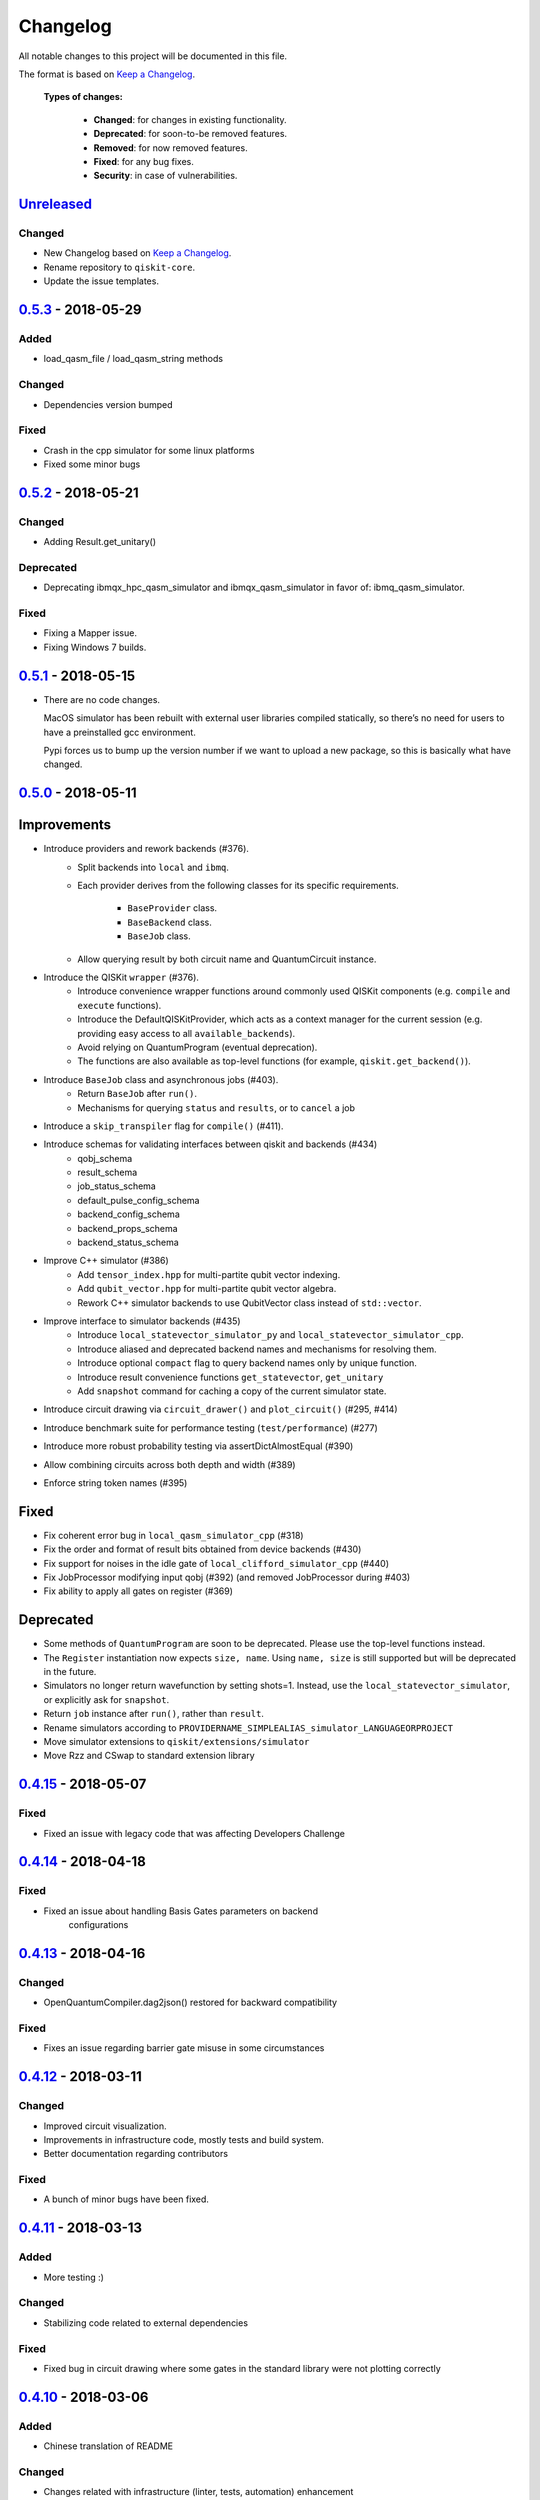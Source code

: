 Changelog
=========

All notable changes to this project will be documented in this file.

The format is based on `Keep a Changelog`_.

  **Types of changes:**

     - **Changed**: for changes in existing functionality.
     - **Deprecated**: for soon-to-be removed features.
     - **Removed**: for now removed features.
     - **Fixed**: for any bug fixes.
     - **Security**: in case of vulnerabilities.

`Unreleased`_
-------------

Changed
~~~~~~~

- New Changelog based on `Keep a Changelog`_.
- Rename repository to ``qiskit-core``.
- Update the issue templates.


`0.5.3`_ - 2018-05-29
---------------------

Added
~~~~~

- load_qasm_file / load_qasm_string methods

Changed
~~~~~~~

- Dependencies version bumped

Fixed
~~~~~

- Crash in the cpp simulator for some linux platforms
- Fixed some minor bugs

`0.5.2`_ - 2018-05-21
---------------------

Changed
~~~~~~~

- Adding Result.get_unitary()

Deprecated
~~~~~~~~~~

- Deprecating ibmqx_hpc_qasm_simulator and ibmqx_qasm_simulator in
  favor of: ibmq_qasm_simulator.

Fixed
~~~~~

- Fixing a Mapper issue.
- Fixing Windows 7 builds.

`0.5.1`_ - 2018-05-15
---------------------

- There are no code changes.

  MacOS simulator has been rebuilt with external user libraries compiled
  statically, so there’s no need for users to have a preinstalled gcc
  environment.

  Pypi forces us to bump up the version number if we want to upload a new
  package, so this is basically what have changed.

`0.5.0`_ - 2018-05-11
---------------------

Improvements
------------

- Introduce providers and rework backends (#376).
    - Split backends into ``local`` and ``ibmq``.
    - Each provider derives from the following classes for its specific
      requirements.
         - ``BaseProvider`` class.
         - ``BaseBackend`` class.
         - ``BaseJob`` class.
    - Allow querying result by both circuit name and QuantumCircuit instance.
- Introduce the QISKit ``wrapper`` (#376).
    - Introduce convenience wrapper functions around commonly used QISKit
      components (e.g. ``compile`` and ``execute`` functions).
    - Introduce the DefaultQISKitProvider, which acts as a context manager for
      the current session (e.g. providing easy access to all
      ``available_backends``).
    - Avoid relying on QuantumProgram (eventual deprecation).
    - The functions are also available as top-level functions (for example,
      ``qiskit.get_backend()``).
- Introduce ``BaseJob`` class and asynchronous jobs (#403).
    - Return ``BaseJob`` after ``run()``.
    - Mechanisms for querying ``status`` and ``results``, or to ``cancel`` a job
- Introduce a ``skip_transpiler`` flag for ``compile()`` (#411).
- Introduce schemas for validating interfaces between qiskit and backends (#434)
    - qobj_schema
    - result_schema
    - job_status_schema
    - default_pulse_config_schema
    - backend_config_schema
    - backend_props_schema
    - backend_status_schema
- Improve C++ simulator (#386)
    - Add ``tensor_index.hpp`` for multi-partite qubit vector indexing.
    - Add ``qubit_vector.hpp`` for multi-partite qubit vector algebra.
    - Rework C++ simulator backends to use QubitVector class instead of
      ``std::vector``.
- Improve interface to simulator backends (#435)
    - Introduce ``local_statevector_simulator_py`` and
      ``local_statevector_simulator_cpp``.
    - Introduce aliased and deprecated backend names and mechanisms for
      resolving them.
    - Introduce optional ``compact`` flag to query backend names only by unique
      function.
    - Introduce result convenience functions ``get_statevector``,
      ``get_unitary``
    - Add ``snapshot`` command for caching a copy of the current simulator
      state.
- Introduce circuit drawing via ``circuit_drawer()`` and
  ``plot_circuit()`` (#295, #414)
- Introduce benchmark suite for performance testing
  (``test/performance``) (#277)
- Introduce more robust probability testing via assertDictAlmostEqual (#390)
- Allow combining circuits across both depth and width (#389)
- Enforce string token names (#395)

Fixed
-----

- Fix coherent error bug in ``local_qasm_simulator_cpp`` (#318)
- Fix the order and format of result bits obtained from device backends (#430)
- Fix support for noises in the idle gate of
  ``local_clifford_simulator_cpp`` (#440)
- Fix JobProcessor modifying input qobj (#392) (and removed JobProcessor
  during #403)
- Fix ability to apply all gates on register (#369)

Deprecated
----------

- Some methods of ``QuantumProgram`` are soon to be deprecated. Please use the
  top-level functions instead.
- The ``Register`` instantiation now expects ``size, name``. Using
  ``name, size`` is still supported but will be deprecated in the future.
- Simulators no longer return wavefunction by setting shots=1. Instead,
  use the ``local_statevector_simulator``, or explicitly ask for ``snapshot``.
- Return ``job`` instance after ``run()``, rather than ``result``.
- Rename simulators according to ``PROVIDERNAME_SIMPLEALIAS_simulator_LANGUAGEORPROJECT``
- Move simulator extensions to ``qiskit/extensions/simulator``
- Move Rzz and CSwap to standard extension library


`0.4.15`_ - 2018-05-07
----------------------

Fixed
~~~~~

- Fixed an issue with legacy code that was affecting Developers
  Challenge


`0.4.14`_ - 2018-04-18
----------------------

Fixed
~~~~~

- Fixed an issue about handling Basis Gates parameters on backend
   configurations


`0.4.13`_ - 2018-04-16
----------------------

Changed
~~~~~~~

- OpenQuantumCompiler.dag2json() restored for backward compatibility

Fixed
~~~~~

- Fixes an issue regarding barrier gate misuse in some circumstances


`0.4.12`_ - 2018-03-11
----------------------

Changed
~~~~~~~

- Improved circuit visualization.
- Improvements in infrastructure code, mostly tests and build system.
- Better documentation regarding contributors

Fixed
~~~~~

- A bunch of minor bugs have been fixed.


`0.4.11`_ - 2018-03-13
----------------------

Added
~~~~~

- More testing :)

Changed
~~~~~~~

- Stabilizing code related to external dependencies

Fixed
~~~~~

- Fixed bug in circuit drawing where some gates in the standard library
  were not plotting correctly


`0.4.10`_ - 2018-03-06
----------------------

Added
~~~~~

- Chinese translation of README

Changed
~~~~~~~

- Changes related with infrastructure (linter, tests, automation)
  enhancement

Fixed
~~~~~

- Fix installation issue when simulator cannot be built
- Fix bug with auto-generated CNOT coherent error matrix in C++
  simulator
- Fix a bug in the async code


`0.4.9`_ - 2018-02-12
---------------------

Changed
~~~~~~~

- CMake integration
- QASM improvements
- Mapper optimizer improvements

Fixed
~~~~~

- Some minor C++ Simulator bug-fixes


`0.4.8`_ - 2018-01-29
---------------------

Fixed
~~~~~

- Fix parsing U_error matrix in C++ Simulator python helper class
- Fix display of code-blocks on .rst pages


`0.4.7`_ - 2018-01-26
---------------------

Changed
~~~~~~~

- Changes some naming conventions for ``amp_error`` noise parameters to
  ``calibration_error``

Fixed
~~~~~

- Fixes several bugs with noise implementations in the simulator.
- Fixes many spelling mistakes in simulator README.


`0.4.6`_ - 2018-01-22
---------------------

Changed
~~~~~~~

- We have upgraded some of out external dependencies to:

   -  matplotlib >=2.1,<2.2
   -  networkx>=1.11,<2.1
   -  numpy>=1.13,<1.15
   -  ply==3.10
   -  scipy>=0.19,<1.1
   -  Sphinx>=1.6,<1.7
   -  sympy>=1.0


`0.4.4`_ - 2018-01-09
---------------------

Changed
~~~~~~~

- Update dependencies to more recent versions

Fixed
~~~~~

- Fix bug with process tomography reversing qubit preparation order


`0.4.3`_ - 2018-01-08
---------------------

Removed
~~~~~~~

- Static compilation has been removed because it seems to be failing
  while installing Qiskit via pip on Mac.


`0.4.2`_ - 2018-01-08
---------------------

Fixed
~~~~~

- Minor bug fixing related to pip installation process.


`0.4.0`_ - 2018-01-08
---------------------

Added
~~~~~

- Job handling improvements.
    - Allow asynchronous job submission.
    - New JobProcessor class: utilizes concurrent.futures.
    - New QuantumJob class: job description.
- Modularize circuit "compilation".
    Takes quantum circuit and information about backend to transform
    circuit into one which can run on the backend.
- Standardize job description.
    All backends take QuantumJob objects which wraps ``qobj`` program description.
- Simplify addition of backends, where circuits are run/simulated.
    - ``qiskit.backends`` package added.
    - Real devices and simulators are considered "backends" which inherent from
      ``BaseBackend``.
- Reorganize and improve Sphinx documentation.
- Improve unittest framework.
- Add tools for generating random circuits.
- New utilities for fermionic Hamiltonians (``qiskit/tools/apps/fermion``).
- New utilities for classical optimization and chemistry
  (``qiskit/tools/apps/optimization``).
- Randomized benchmarking data handling.
- Quantum tomography (``qiskit/tools/qcvv``).
    Added functions for generating, running and fitting process tomography
    experiments.
- Quantum information functions (``qiskit/tools/qi``).
    - Partial trace over subsystems of multi-partite vector.
    - Partial trace over subsystems of multi-partite matrix.
    - Flatten an operator to a vector in a specified basis.
    - Generate random unitary matrix.
    - Generate random density matrix.
    - Generate normally distributed complex matrix.
    - Generate random density matrix from Hilbert-Schmidt metric.
    - Generate random density matrix from the Bures metric.
    - Compute Shannon entropy of probability vector.
    - Compute von Neumann entropy of quantum state.
    - Compute mutual information of a bipartite state.
    - Compute the entanglement of formation of quantum state.
- Visualization improvements (``qiskit/tools``).
    - Wigner function representation.
    - Latex figure of circuit.
- Use python logging facility for info, warnings, etc.
- Auto-deployment of sphinx docs to github pages.
- Check IBMQuantumExperience version at runtime.
- Add QuantumProgram method to reconfigure already generated qobj.
- Add Japanese introductory documentation (``doc/ja``).
- Add Korean translation of readme (``doc/ko``).
- Add appveyor for continuous integration on Windows.
- Enable new IBM Q parameters for hub/group/project.
- Add QuantumProgram methods for destroying registers and circuits.
- Use Sympy for evaluating expressions.
- Add support for ibmqx_hpc_qasm_simulator backend.
- Add backend interface to Project Q C++ simulator.
    Requires installation of Project Q.
- Introduce ``InitializeGate`` class.
    Generates circuit which initializes qubits in arbitrary state.
- Introduce ``local_qiskit_simulator`` a C++ simulator with realistic noise.
    Requires C++ build environment for ``make``-based build.
- Introduce ``local_clifford_simulator`` a C++ Clifford simulator.
    Requires C++ build environment for ``make``-based build.

Changed
~~~~~~~

- The standard extension for creating U base gates has been modified to be
  consistent with the rest of the gate APIs (see #203).

Removed
~~~~~~~

- The ``silent`` parameter has been removed from a number of ``QuantumProgram``
  methods. The same behaviour can be achieved now by using the
  ``enable_logs()`` and ``disable_logs()`` methods, which use the standard
  Python logging.

Fixed
~~~~~

- Fix basis gates (#76).
- Enable QASM parser to work in multiuser environments.
- Correct operator precedence when parsing expressions (#190).
- Fix "math domain error" in mapping (#111, #151).

.. _Unreleased: https://github.com/QISKit/qiskit-core/compare/0.5.3...HEAD
.. _0.5.3: https://github.com/QISKit/qiskit-core/compare/0.5.2...0.5.3
.. _0.5.2: https://github.com/QISKit/qiskit-core/compare/0.5.1...0.5.2
.. _0.5.1: https://github.com/QISKit/qiskit-core/compare/0.5.0...0.5.1
.. _0.5.0: https://github.com/QISKit/qiskit-core/compare/0.4.15...0.5.0
.. _0.4.15: https://github.com/QISKit/qiskit-core/compare/0.4.14...0.4.15
.. _0.4.14: https://github.com/QISKit/qiskit-core/compare/0.4.13...0.4.14
.. _0.4.13: https://github.com/QISKit/qiskit-core/compare/0.4.12...0.4.13
.. _0.4.12: https://github.com/QISKit/qiskit-core/compare/0.4.11...0.4.12
.. _0.4.11: https://github.com/QISKit/qiskit-core/compare/0.4.10...0.4.11
.. _0.4.10: https://github.com/QISKit/qiskit-core/compare/0.4.9...0.4.10
.. _0.4.9: https://github.com/QISKit/qiskit-core/compare/0.4.8...0.4.9
.. _0.4.8: https://github.com/QISKit/qiskit-core/compare/0.4.7...0.4.8
.. _0.4.7: https://github.com/QISKit/qiskit-core/compare/0.4.6...0.4.7
.. _0.4.6: https://github.com/QISKit/qiskit-core/compare/0.4.5...0.4.6
.. _0.4.4: https://github.com/QISKit/qiskit-core/compare/0.4.3...0.4.4
.. _0.4.3: https://github.com/QISKit/qiskit-core/compare/0.4.2...0.4.3
.. _0.4.2: https://github.com/QISKit/qiskit-core/compare/0.4.1...0.4.2
.. _0.4.0: https://github.com/QISKit/qiskit-core/compare/0.3.16...0.4.0

.. _Keep a Changelog: http://keepachangelog.com/en/1.0.0/

